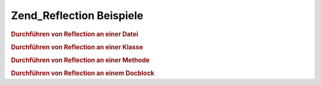 .. _zend.reflection.examples:

Zend_Reflection Beispiele
=========================

.. _zend.reflection.examples.file:

.. rubric:: Durchführen von Reflection an einer Datei

.. code-block:: php
   :linenos:

   $r = new Zend_Reflection_File($filename);
   printf(
       "===> Die Datei %s\n".
       "     hat %d Zeilen\n",
       $r->getFileName(),
       $r->getEndLine()
   );

   $classes = $r->getClasses();
   echo "     Sie hat " . count($classes) . ":\n";
   foreach ($classes as $class) {
       echo "         " . $class->getName() . "\n";
   }

   $functions = $r->getFunctions();
   echo "     Sie hat " . count($functions) . ":\n";
   foreach ($functions as $function) {
       echo "         " . $function->getName() . "\n";
   }

.. _zend.reflection.examples.class:

.. rubric:: Durchführen von Reflection an einer Klasse

.. code-block:: php
   :linenos:

   $r = new Zend_Reflection_Class($class);

   printf(
       "Der Klassen-Level Docblock hat die Kurzbeschreibung: %s\n".
       "Der Klassen-Level Docblock hat die Langbeschreibung:\n%s\n",
       $r->getDocblock()->getShortDescription(),
       $r->getDocblock()->getLongDescription(),
   );

   // Die Deklarierte Datei Reflektion
   $file = $r->getDeclaringFile();

.. _zend.reflection.examples.method:

.. rubric:: Durchführen von Reflection an einer Methode

.. code-block:: php
   :linenos:

   $r = new Zend_Reflection_Method($class, $name);

   printf(
   "Die Methode '%s' hat einen Rückgabetyp von %s",
       $r->getName(),
       $r->getReturn()
   );

   foreach ($r->getParameters() as $key => $param) {
       printf(
           "Der Parameter an Position '%d' ist vom Typ '%s'\n",
           $key,
           $param->getType()
       );
   }

.. _zend.reflection.examples.docblock:

.. rubric:: Durchführen von Reflection an einem Docblock

.. code-block:: php
   :linenos:

   $r = new Zend_Reflection_Method($class, $name);
   $docblock = $r->getDocblock();

   printf(
       "Die Kurzbeschreibung: %s\n".
       "Die Langbeschreibung:\n%s\n",
       $r->getDocblock()->getShortDescription(),
       $r->getDocblock()->getLongDescription(),
   );

   foreach ($docblock->getTags() as $tag) {
       printf(
           "Das Hinweis-Tag '%s' hat die Beschreibung '%s'\n",
           $tag->getName(),
           $tag->getDescription()
       );
   }


